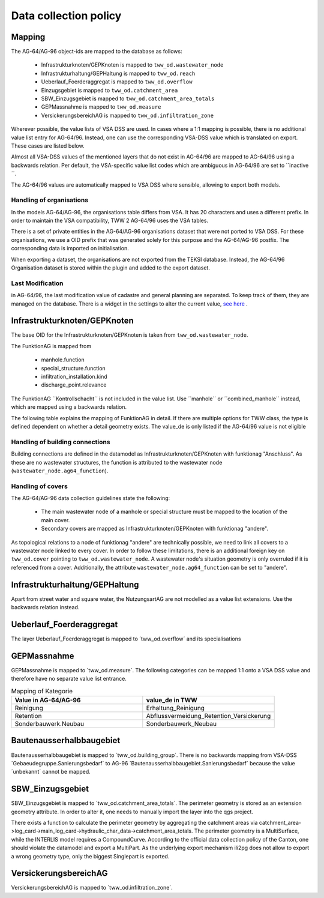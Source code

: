 .. _data_collection_policy_agxx:

Data collection policy
=======================

Mapping
-----------

The AG-64/AG-96 object-ids are mapped to the database as follows:

 * Infrastrukturknoten/GEPKnoten is mapped to ``tww_od.wastewater_node``
 * Infrastrukturhaltung/GEPHaltung is mapped to ``tww_od.reach``
 * Ueberlauf_Foerderaggregat is mapped to ``tww_od.overflow``
 * Einzugsgebiet is mapped to ``tww_od.catchment_area``
 * SBW_Einzugsgebiet is mapped to ``tww_od.catchment_area_totals``
 * GEPMassnahme is mapped to ``tww_od.measure``
 * VersickerungsbereichAG is mapped to ``tww_od.infiltration_zone``

Wherever possible, the value lists of VSA DSS are used. In cases where a 1:1 mapping is possible, there is no additional value list entry for AG-64/96. Instead, one can use the corresponding VSA-DSS value which is translated on export. These cases are listed below.

Almost all VSA-DSS values of the mentioned layers that do not exist in AG-64/96 are mapped to AG-64/96 using a backwards relation. Per default, the VSA-specific value list codes which are ambiguous in AG-64/96 are set to ´´inactive´´.

The AG-64/96 values are automatically mapped to VSA DSS where sensible, allowing to export both models.

Handling of organisations
^^^^^^^^^^^^^^^^^^^^^^^^^
In the models AG-64/AG-96, the organisations table differs from VSA. It has 20 characters and uses a different prefix. In order to maintain the VSA compatibility, TWW 2 AG-64/96 uses the VSA tables.

There is a set of private entities in the AG-64/AG-96 organisations dataset that were not ported to VSA DSS. For these organisations, we use a OID prefix that was generated solely for this purpose and the AG-64/AG-96 postfix. The corresponding data is imported on initialisation.

When exporting a dataset, the organisations are not exported from the TEKSI database. Instead, the AG-64/96 Organisation dataset is stored within the plugin and added to the export dataset.

Last Modification
^^^^^^^^^^^^^^^^^^^^^^^^^^^^^
in AG-64/96, the last modification value of cadastre and general planning are separated. To keep track of them, they are managed on the database. There is a widget in the settings to alter the current value, `see here <./plugin_setup_agxx.html>`_ .


Infrastrukturknoten/GEPKnoten
------------------------------

The base OID for the Infrastrukturknoten/GEPKnoten is taken from ``tww_od.wastewater_node``.

The FunktionAG is mapped from

  * manhole.function
  * special_structure.function
  * infiltration_installation.kind
  * discharge_point.relevance

The FunktionAG ´´Kontrollschacht´´ is not included in the value list. Use ´´manhole´´ or ´´combined_manhole´´ instead, which are mapped using a backwards relation.

The following table explains the mapping of FunktionAG in detail. If there are multiple options for TWW class, the type is defined dependent on whether a detail geometry exists. The value_de is only listed if the AG-64/96 value is not eligible

.. list-table:: Mapping of FunktionAG
   :widths: 30 45 25
   :header-rows: 1
   
   * - Value in AG-64/AG-96
     - Row in TWW
	 - value_de
   * - abflussloseGrube
     - special_structure.function
	 -
   * - Absturzbauwerk
     - special_structure.function / manhole.function
	 -
   * - Abwasserfaulraum
     - special_structure.function
	 -
   * - Abwasserreinigungsanlage
     - wwtp_structure.kind
	 - any value
   * - andere
     - special_structure.function / manhole.function / wastewater_node.ag64_function
	 -
   * - Anschluss
     - wastewater_node.ag64_function
	 -
   * - Be_Entlueftung
     - special_structure.function / manhole.function
	 -
   * - Bodenablauf
     - manhole.function
	 -
   * - Dachwasserschacht
     - manhole.function
	 -
   * - Duekerkammer
     - special_structure.function
	 -
   * - Duekeroberhaupt
     - special_structure.function
	 -
   * - Einlaufschacht
     - manhole.function
	 -
   * - Einleitstelle_gewaesserrelevant
     - discharge_point.relevance
	 - gewaesserrelevant
   * - Einleitstelle_nicht_gewaesserrelevant
     - discharge_point.relevance
	 - nicht_gewaesserrelevant
   * - Entwaesserungsrinne
     - manhole.function
	 -
   * - Faulgrube
     - special_structure.function
	 -
   * - Gelaendemulde
     - special_structure.function
	 -
   * - Geleiseschacht
     - manhole.function
	 -
   * - Geschiebefang
     - special_structure.function
	 -
   * - Guellegrube
     - special_structure.function
	 -
   * - Klaergrube
     - special_structure.function
	 -
   * - Kontrollschacht
     - manhole.function
	 - Kontroll-Einstiegschacht or Kombischacht
   * - Leitungsknoten
     - no wastewater structure
	 -
   * - Messstelle
     - measurement not in special construction
	 -
   * - Oelabscheider
     - special_structure.function / manhole.function
	 -
   * - Oelrueckhaltebecken
     - special_structure.function
	 -
   * - Pumpwerk
     - special_structure.function / manhole.function
	 -
   * - Regenbecken_Durchlaufbecken
     - special_structure.function
	 -
   * - Regenbecken_Fangbecken
     - special_structure.function
	 -
   * - Regenbecken_Fangkanal
     - special_structure.function
	 -
   * - Regenbecken_Regenklaerbecken
     - special_structure.function
	 -
   * - Regenbecken_Regenrueckhaltebecken
     - special_structure.function
	 -
   * - Regenbecken_Regenrueckhaltekanal
     - special_structure.function
	 -
   * - Regenbecken_Verbundbecken
     - special_structure.function
	 -
   * - Regenueberlauf
     - special_structure.function / manhole.function
	 -
   * - Regenwasserrechen
     - special_structure.function
	 -
   * - Regenwassersieb
     - special_structure.function
	 -
   * - Rohrbruecke
     - special_structure.function
	 -
   * - Schlammfang
     - manhole.function
	 -
   * - Schlammsammler
     - manhole.function
	 -
   * - Schwimmstoffabscheider
     - special_structure.function / manhole.function
	 -
   * - seitlicherZugang
     - special_structure.function
	 -
   * - Spuelschacht
     - special_structure.function / manhole.function
	 -
   * - Strassenwasserbehandlungsanlage
     - special_structure.function
	 -
   * - Trennbauwerk
     - special_structure.function / manhole.function
	 -
   * - unbekannt
     - special_structure.function / manhole.function
	 -
   * - Versickerungsanlage.Versickerungsbecken
     - infiltration_installation.kind
	 - Versickerungsbecken
   * - Versickerungsanlage.Kieskoerper
     - infiltration_installation.kind
	 - Kieskoerper
   * - Versickerungsanlage.Versickerungsschacht
     - infiltration_installation.kind
	 - Versickerungsschacht
   * - Versickerungsanlage.Versickerungsstrang
     - infiltration_installation.kind
	 - Versickerungsstrang_Galerie
   * - Versickerungsanlage.Versickerungsschacht_Strang
     - infiltration_installation.kind
	 - Kombination_Schacht_Strang
   * - Versickerungsanlage.Retentionsfilterbecken
     - infiltration_installation.kind
	 - Retentionsfilterbecken
   * - Versickerungsanlage.andere
     - infiltration_installation.kind
	 - andere
   * - Versickerungsanlage.unbekannt
     - infiltration_installation.kind
	 - unbekannt
   * - Vorbehandlung
     - special_structure.function
	 - Vorbehandlungsanlage
   * - Wirbelfallschacht
     - special_structure.function
     -

Handling of building connections
^^^^^^^^^^^^^^^^^^^^^^^^^^^^^^^^^^^^^
Building connections are defined in the datamodel as Infrastrukturknoten/GEPKnoten with funktionag "Anschluss". As these are no wastewater structures, the function is attributed to the wastewater node (``wastewater_node.ag64_function``).


Handling of covers
^^^^^^^^^^^^^^^^^^^^^^^^^^^^^^^^^^^^^
The AG-64/AG-96 data collection guidelines state the following:

  * The main wastewater node of a manhole or special structure must be mapped to the location of the main cover.
  * Secondary covers are mapped as Infrastrukturknoten/GEPKnoten with funktionag "andere".

As topological relations to a node of funktionag "andere" are technically possible, we need to link all covers to a wastewater node linked to every cover.
In order to follow these limitations, there is an additional foreign key on ``tww_od.cover`` pointing to ``tww_od.wastewater_node``. A wastewater node's situation geometry is only overruled if it is referenced from a cover.
Additionally, the attribute ``wastewater_node.ag64_function`` can be set to "andere".


Infrastrukturhaltung/GEPHaltung
----------------------------------

Apart from street water and square water, the NutzungsartAG are not modelled as a value list extensions. Use the backwards relation instead.


Ueberlauf_Foerderaggregat
---------------------------------

The layer Ueberlauf_Foerderaggregat is mapped to ´tww_od.overflow´ and its specialisations

GEPMassnahme
----------------

GEPMassnahme is mapped to ´tww_od.measure´. The following categories can be mapped 1:1 onto a VSA DSS value and therefore have no separate value list entrance.

.. list-table:: Mapping of Kategorie
   :widths: 50 50
   :header-rows: 1
   
   * - Value in AG-64/AG-96
     - value_de in TWW
   * - Reinigung
     - Erhaltung_Reinigung
   * - Retention
     - Abflussvermeidung_Retention_Versickerung
   * - Sonderbauwerk.Neubau
     - Sonderbauwerk_Neubau


Bautenausserhalbbaugebiet
-----------------------------

Bautenausserhalbbaugebiet is mapped to ´tww_od.building_group´. There is no backwards mapping from VSA-DSS ´Gebaeudegruppe.Sanierungsbedarf´ to AG-96 ´Bautenausserhalbbaugebiet.Sanierungsbedarf´ because the value ´unbekannt´ cannot be mapped.

SBW_Einzugsgebiet
---------------------

SBW_Einzugsgebiet is mapped to ´tww_od.catchment_area_totals´. The perimeter geometry is stored as an extension geometry attribute. In order to alter it, one needs to manually import the layer into the qgs project.

There exists a function to calculate the perimeter geometry by aggregating the catchment areas via catchment_area->log_card->main_log_card->hydraulic_char_data->catchment_area_totals.
The perimeter geometry is a MultiSurface, while the INTERLIS model requires a CompoundCurve. According to the official data collection policy of the Canton, one should violate the datamodel and export a MultiPart. As the underlying export mechanism ili2pg does not allow to export a wrong geometry type, only the biggest Singlepart is exported.

VersickerungsbereichAG
------------------------

VersickerungsbereichAG is mapped to ´tww_od.infiltration_zone´.
